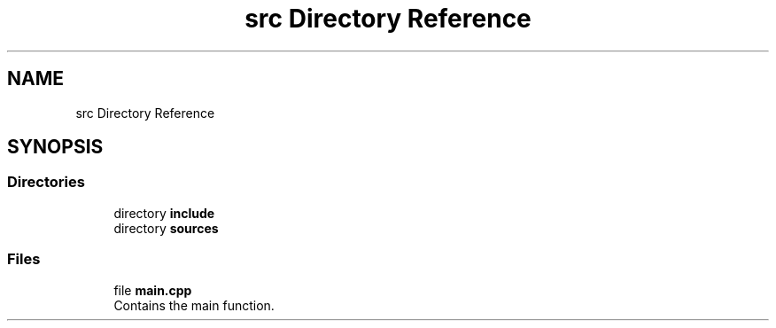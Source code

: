 .TH "src Directory Reference" 3 "Thu Apr 25 2024 19:36:11" "Version 0.2.1" "JSON2Batch" \" -*- nroff -*-
.ad l
.nh
.SH NAME
src Directory Reference
.SH SYNOPSIS
.br
.PP
.SS "Directories"

.in +1c
.ti -1c
.RI "directory \fBinclude\fP"
.br
.ti -1c
.RI "directory \fBsources\fP"
.br
.in -1c
.SS "Files"

.in +1c
.ti -1c
.RI "file \fBmain\&.cpp\fP"
.br
.RI "Contains the main function\&. "
.in -1c

